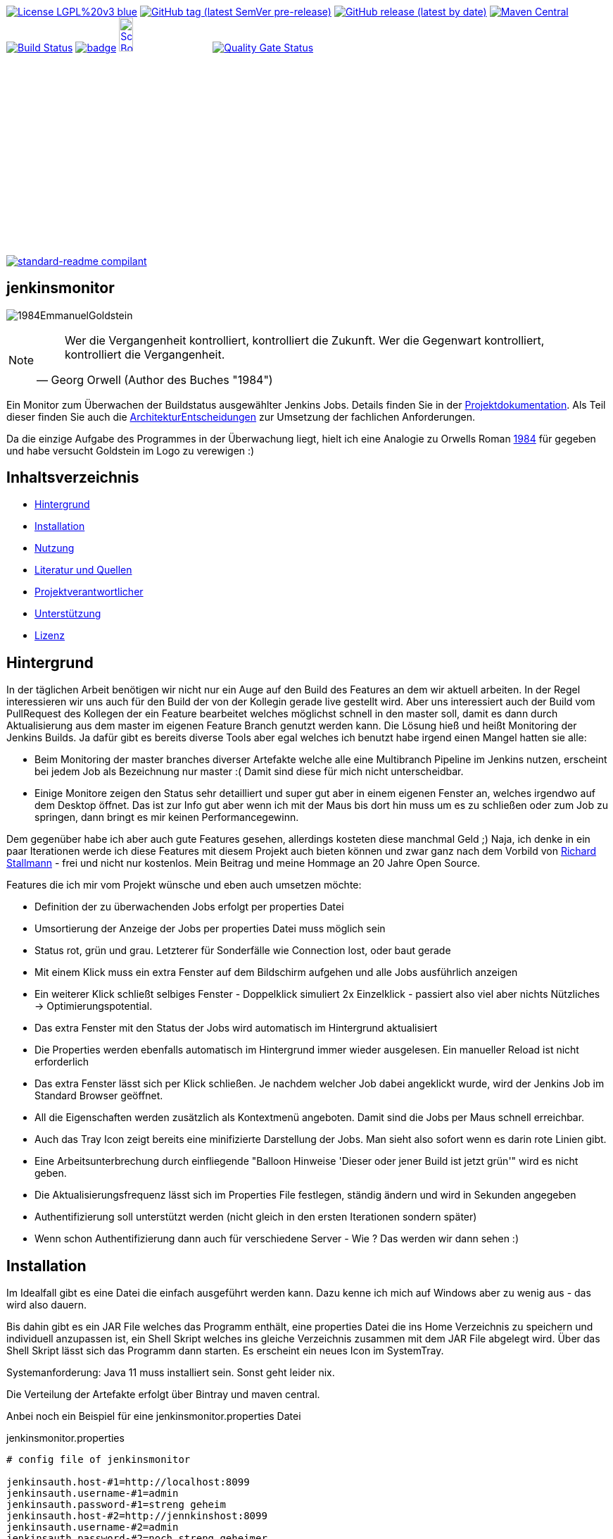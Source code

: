 [#status]
image:https://img.shields.io/badge/License-LGPL%20v3-blue.svg?style=plastic[link="https://www.gnu.org/licenses/lgpl-3.0"]
image:https://img.shields.io/github/v/tag/Huluvu424242/jenkinsmonitor?include_prereleases&style=plastic[GitHub tag (latest SemVer pre-release), link="https://github.com/Huluvu424242/jenkinsmonitor/releases"]
image:https://img.shields.io/github/downloads/Huluvu424242/jenkinsmonitor/latest/total?style=plastic[GitHub release (latest by date), link="https://github.com/Huluvu424242/jenkinsmonitor/packages/181948/versions"]
image:https://maven-badges.herokuapp.com/maven-central/com.github.funthomas424242/jenkinsmonitor/badge.svg?style=plastic["Maven Central", link="https://maven-badges.herokuapp.com/maven-central/com.github.funthomas424242/jenkinsmonitor"]
image:https://travis-ci.org/Huluvu424242/jenkinsmonitor.svg?branch=master["Build Status", link="https://travis-ci.org/Huluvu424242/jenkinsmonitor"]
image:https://codecov.io/gh/Huluvu424242/jenkinsmonitor/branch/master/graph/badge.svg[link="https://codecov.io/gh/Huluvu424242/jenkinsmonitor"]
image:http://images.webestools.com/buttons.php?frm=2&btn_type=11&txt=Scrum Board["Scrum Board,scaledwidth="15%"", link="https://github.com/Huluvu424242/jenkinsmonitor/projects/1"]
image:https://sonarcloud.io/api/project_badges/measure?project=Huluvu424242_jenkinsmonitor&metric=alert_status[Quality Gate Status, link="https://sonarcloud.io/summary/new_code?id=Huluvu424242_jenkinsmonitor"]

image:https://img.shields.io/badge/readme%20style-standard-brightgreen.svg?style=plastic["standard-readme compilant",link="https://github.com/RichardLitt/standard-readme"]

== jenkinsmonitor
image:src/main/resources/img/1984EmmanuelGoldstein.jpg[]

[NOTE]
====
[quote, Georg Orwell (Author des Buches "1984")]
____
Wer die Vergangenheit kontrolliert, kontrolliert die Zukunft. Wer die Gegenwart kontrolliert, kontrolliert die
Vergangenheit.
____
====

[#summary]
Ein Monitor zum Überwachen der Buildstatus ausgewählter Jenkins Jobs.
Details finden Sie in der link:https://huluvu424242.github.io/jenkinsmonitor/index.html[Projektdokumentation,role=external,window=_blank].
Als Teil dieser finden Sie auch die link:https://huluvu424242.github.io/jenkinsmonitor/entwickler.html#architekturentscheidungen[ArchitekturEntscheidungen,role=external,window=_blank]
zur Umsetzung der fachlichen Anforderungen.

Da die einzige Aufgabe des Programmes in der Überwachung liegt, hielt ich eine Analogie zu Orwells Roman
link:https://de.wikipedia.org/wiki/1984_(Roman)#Emmanuel_Goldstein["1984",role=external,window=_blank] für gegeben und habe
versucht Goldstein im Logo zu verewigen :)


== Inhaltsverzeichnis

- link:#hintergrund[Hintergrund]
- link:#installation[Installation]
- link:#nutzung[Nutzung]
- link:#literatur[Literatur und Quellen]
- link:#projektverantwortlicher[Projektverantwortlicher]
- link:#unterstützung[Unterstützung]
- link:#lizenz[Lizenz]

[#hintergrund]
== Hintergrund
In der täglichen Arbeit benötigen wir nicht nur ein Auge auf den Build des Features an dem wir aktuell arbeiten.
In der Regel interessieren wir uns auch für den Build der von der Kollegin gerade live gestellt wird.
Aber uns interessiert auch der Build vom PullRequest des Kollegen der ein Feature bearbeitet welches möglichst schnell
in den master soll, damit es dann durch Aktualisierung aus dem master im eigenen Feature Branch genutzt werden kann.
Die Lösung hieß und heißt Monitoring der Jenkins Builds. Ja dafür gibt es bereits diverse Tools aber egal welches ich
benutzt habe irgend einen Mangel hatten sie alle:

* Beim Monitoring der master branches diverser Artefakte welche alle eine Multibranch Pipeline im Jenkins nutzen,
  erscheint bei jedem Job als Bezeichnung nur master :( Damit sind diese für mich nicht unterscheidbar.
* Einige Monitore zeigen den Status sehr detailliert und super gut aber in einem eigenen Fenster an, welches irgendwo
  auf dem Desktop öffnet. Das ist zur Info gut aber wenn ich mit der Maus bis dort hin muss um es zu schließen oder
  zum Job zu springen, dann bringt es mir keinen Performancegewinn.

Dem gegenüber habe ich aber auch gute Features gesehen, allerdings kosteten diese manchmal Geld ;)
Naja, ich denke in ein paar Iterationen werde ich diese Features mit diesem Projekt auch bieten können und zwar ganz
nach dem Vorbild von link:https://de.wikipedia.org/wiki/Richard_Stallman[Richard Stallmann,role=external,window=_blank] - frei und
nicht nur kostenlos. Mein Beitrag und meine Hommage an 20 Jahre Open Source.

Features die ich mir vom Projekt wünsche und eben auch umsetzen möchte:

* Definition der zu überwachenden Jobs erfolgt per properties Datei
* Umsortierung der Anzeige der Jobs per properties Datei muss möglich sein
* Status rot, grün und grau. Letzterer für Sonderfälle wie Connection lost, oder baut gerade
* Mit einem Klick muss ein extra Fenster auf dem Bildschirm aufgehen und alle Jobs ausführlich anzeigen
* Ein weiterer Klick schließt selbiges Fenster - Doppelklick simuliert 2x Einzelklick - passiert also viel aber nichts
  Nützliches -> Optimierungspotential.
* Das extra Fenster mit den Status der Jobs wird automatisch im Hintergrund aktualisiert
* Die Properties werden ebenfalls automatisch im Hintergrund immer wieder ausgelesen. Ein manueller Reload ist nicht
  erforderlich
* Das extra Fenster lässt sich per Klick schließen. Je nachdem welcher Job dabei angeklickt wurde, wird der Jenkins
  Job im Standard Browser geöffnet.
* All die Eigenschaften werden zusätzlich als Kontextmenü angeboten. Damit sind die Jobs per Maus schnell erreichbar.
* Auch das Tray Icon zeigt bereits eine minifizierte Darstellung der Jobs. Man sieht also sofort wenn es darin rote
  Linien gibt.
* Eine Arbeitsunterbrechung durch einfliegende "Balloon Hinweise 'Dieser oder jener Build ist jetzt grün'" wird es
  nicht geben.
* Die Aktualisierungsfrequenz lässt sich im Properties File festlegen, ständig ändern und wird in Sekunden angegeben
* Authentifizierung soll unterstützt werden (nicht gleich in den ersten Iterationen sondern später)
* Wenn schon Authentifizierung dann auch für verschiedene Server - Wie ? Das werden wir dann sehen :)


[#installation]
== Installation
Im Idealfall gibt es eine Datei die einfach ausgeführt werden kann. Dazu kenne ich mich auf Windows aber zu wenig aus
- das wird also dauern.

Bis dahin gibt es ein JAR File welches das Programm enthält, eine properties Datei die ins Home Verzeichnis zu
speichern und individuell anzupassen ist, ein Shell Skript welches ins gleiche Verzeichnis zusammen mit dem JAR File
abgelegt wird. Über das Shell Skript lässt sich das Programm dann starten. Es erscheint ein neues Icon im SystemTray.

Systemanforderung: Java 11 muss installiert sein. Sonst geht leider nix.

Die Verteilung der Artefakte erfolgt über Bintray und maven central.

Anbei noch ein Beispiel für eine jenkinsmonitor.properties Datei

.jenkinsmonitor.properties
[source, shell]
----
# config file of jenkinsmonitor

jenkinsauth.host-#1=http://localhost:8099
jenkinsauth.username-#1=admin
jenkinsauth.password-#1=streng geheim
jenkinsauth.host-#2=http://jennkinshost:8099
jenkinsauth.username-#2=admin
jenkinsauth.password-#2=noch streng geheimer

# logstash configuration of debugging
# applog.level=debug
# applog.appender=FILE
# rootlog.level=error
# rootlog.appender=CONSOLE

# valid valid >4 (value in seconds)
jenkinsmonitor.pollperiod=6

# id = [a-zA-Z0-9]+ (Zahlen und Buchstaben)
# joburl-id=http://localhost:8090/job/multibranchjob/job/master
joburl-#1=https://jenkinshost:8099/job/multibranchjob1/job/master
joburl-#2=https://ci.jenkins.io/job/jenkinsfile-runner/job/jenkinsfile-runner/job/main-branch-renaming
joburl-#3=https://jenkinshost:8099/job/singlejob
joburl-#4=https://ci.jenkins.io/job/jenkinsfile-runner/job/jenkinsfile-runner/job/main

----

[#nutzung]
== Nutzung

Wie unter Installation beschrieben:

. JAR und Shell Skript in ein Verzeichnis legen und falls notwendig mit Ausführungsrechten versehen (typisch unter Linux).
. Properties Datei ins Homeverzeichnis legen und anpassen, vor allem die URLs :)
. Doppelklick auf das richtige Shellscript (*.sh Linux und *.bat oder *.cmd unter Windows)

Die weitere Nutzung läuft über Mausklicks auf das neu im Systemtray erschienene Icon:

* Linksklick: Statusfenster ein-/ausschalten
* Rechtsklick: Statusanzeige & Settings als Kontextmenü.

Wie im Statusfenster ist auch im Kontextmenü eine Navigation zu den Jenkins Jobs möglich.

(Aktuell ist es notwendig, dass im Jenkins die Option "alle dürfen lesen" aktiviert ist. Das ist notwendig, weil aktuell
noch keine Authentifizierung untestützt wird.)

[#projektverantwortlicher]
== Projektverantwortlicher

https://github.com/Huluvu424242[@Huluvu424242,role=external,window=_blank]

[#unterstützung]
== Unterstützung

Unterstützung ist jederzeit erwünscht. Ein gelungener Einstieg sollte sich über Duchlesen, Prüfen/Testen, Korrigieren/Weiterentwickeln und Änderungen als Pull-Request einstellen, ergeben.
Du kannst aber auch jederzeit gern ein Ticket öffnen unter: https://github.com/Huluvu424242/jenkinsmonitor/issues/new/choose[Ticket Erstellen].

Dieses Projekt folgt den unter https://huluvu424242.github.io/jenkinsmonitor/code-of-conduct.txt[Verhaltenskodex,role=external,window=_blank] abgelegten Verhaltensregeln. Welche auch unter https://www.contributor-covenant.org/de/version/1/4/code-of-conduct/[Verhaltenskodex für Unterstützer] veröffentlicht wurden.

=== Unterstützer

Dieses Projekt lebt vom Support all seiner Unterstützer genau wie auch vom Support all jener welche nicht namentlich bekannt sind aber das Projekt im Internet bekannt machen oder anderweitig unterstützen.

Vielen Dank für all Euren Suppprt!

////
Ab 100 Sterne auf github ist eine Verwaltung über opencollective für OpenSource Projekte möglich
This project exists thanks to all the people who contribute.
<a href="graphs/contributors"><img src="https://opencollective.com/standard-readme/contributors.svg?width=890&button=false" /></a>
////

[#lizenz]
== Lizenz

link:LICENSE[LGPL-3.0,role=external,window=_blank] © link:https://github.com/PIUGroup[PIUG,role=external,window=_blank]


